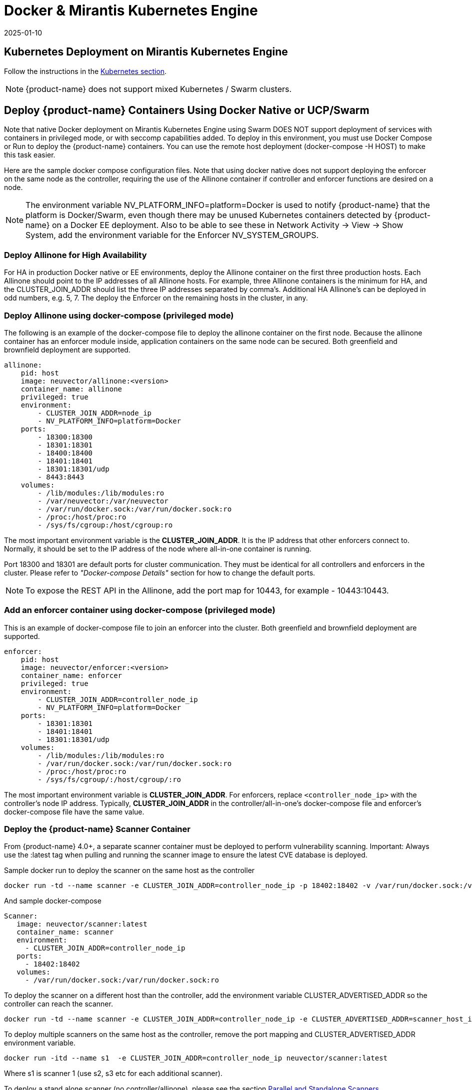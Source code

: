 = Docker & Mirantis Kubernetes Engine
:revdate: 2025-01-10
:page-revdate: {revdate}
:page-opendocs-origin: /02.deploying/05.docker/05.docker.md
:page-opendocs-slug: /deploying/docker

== Kubernetes Deployment on Mirantis Kubernetes Engine

Follow the instructions in the xref:kubernetes.adoc[Kubernetes section].

[NOTE]
====
{product-name} does not support mixed Kubernetes / Swarm clusters.
====

== Deploy {product-name} Containers Using Docker Native or UCP/Swarm

Note that native Docker deployment on Mirantis Kubernetes Engine using Swarm DOES NOT support deployment of services with containers in privileged mode, or with seccomp capabilities added. To deploy in this environment, you must use Docker Compose or Run to deploy the {product-name} containers. You can use the remote host deployment (docker-compose -H HOST) to make this task easier.

Here are the sample docker compose configuration files. Note that using docker native does not support deploying the enforcer on the same node as the controller, requiring the use of the Allinone container if controller and enforcer functions are desired on a node.

NOTE: The environment variable NV_PLATFORM_INFO=platform=Docker is used to notify {product-name} that the platform is Docker/Swarm, even though there may be unused Kubernetes containers detected by {product-name} on a Docker EE deployment. Also to be able to see these in Network Activity -> View -> Show System, add the environment variable for the Enforcer NV_SYSTEM_GROUPS.

=== Deploy Allinone for High Availability

For HA in production Docker native or EE environments, deploy the Allinone container on the first three production hosts. Each Allinone should point to the IP addresses of all Allinone hosts. For example, three Allinone containers is the minimum for HA, and the CLUSTER_JOIN_ADDR should list the three IP addresses separated by comma's. Additional HA Allinone's can be deployed in odd numbers, e.g. 5, 7. The deploy the Enforcer on the remaining hosts in the cluster, in any.

=== Deploy Allinone using docker-compose (privileged mode)

The following is an example of the docker-compose file to deploy the allinone container on the first node. Because the allinone container has an enforcer module inside, application containers on the same node can be secured. Both greenfield and brownfield deployment are supported.

[,yaml]
----
allinone:
    pid: host
    image: neuvector/allinone:<version>
    container_name: allinone
    privileged: true
    environment:
        - CLUSTER_JOIN_ADDR=node_ip
        - NV_PLATFORM_INFO=platform=Docker
    ports:
        - 18300:18300
        - 18301:18301
        - 18400:18400
        - 18401:18401
        - 18301:18301/udp
        - 8443:8443
    volumes:
        - /lib/modules:/lib/modules:ro
        - /var/neuvector:/var/neuvector
        - /var/run/docker.sock:/var/run/docker.sock:ro
        - /proc:/host/proc:ro
        - /sys/fs/cgroup:/host/cgroup:ro
----

The most important environment variable is the *CLUSTER_JOIN_ADDR*. It is the IP address that other enforcers connect to. Normally, it should be set to the IP address of the node where all-in-one container is running.

Port 18300 and 18301 are default ports for cluster communication. They must be identical for all controllers and enforcers in the cluster. Please refer to _"Docker-compose Details"_ section for how to change the default ports.

[NOTE]
====
To expose the REST API in the Allinone, add the port map for 10443, for example - 10443:10443.
====

=== Add an enforcer container using docker-compose (privileged mode)

This is an example of docker-compose file to join an enforcer into the cluster. Both greenfield and brownfield deployment are supported.

[,yaml]
----
enforcer:
    pid: host
    image: neuvector/enforcer:<version>
    container_name: enforcer
    privileged: true
    environment:
        - CLUSTER_JOIN_ADDR=controller_node_ip
        - NV_PLATFORM_INFO=platform=Docker
    ports:
        - 18301:18301
        - 18401:18401
        - 18301:18301/udp
    volumes:
        - /lib/modules:/lib/modules:ro
        - /var/run/docker.sock:/var/run/docker.sock:ro
        - /proc:/host/proc:ro
        - /sys/fs/cgroup/:/host/cgroup/:ro
----

The most important environment variable is *CLUSTER_JOIN_ADDR*. For enforcers, replace `<controller_node_ip>` with the controller's node IP address. Typically, *CLUSTER_JOIN_ADDR* in the controller/all-in-one's docker-compose file and enforcer's docker-compose file have the same value.

=== Deploy the {product-name} Scanner Container

From {product-name} 4.0+, a separate scanner container must be deployed to perform vulnerability scanning. Important: Always use the :latest tag when pulling and running the scanner image to ensure the latest CVE database is deployed.

Sample docker run to deploy the scanner on the same host as the controller

[,shell]
----
docker run -td --name scanner -e CLUSTER_JOIN_ADDR=controller_node_ip -p 18402:18402 -v /var/run/docker.sock:/var/run/docker.sock:ro neuvector/scanner:latest
----

And sample docker-compose

[,yaml]
----
Scanner:
   image: neuvector/scanner:latest
   container_name: scanner
   environment:
     - CLUSTER_JOIN_ADDR=controller_node_ip
   ports:
     - 18402:18402
   volumes:
     - /var/run/docker.sock:/var/run/docker.sock:ro
----

To deploy the scanner on a different host than the controller, add the environment variable CLUSTER_ADVERTISED_ADDR so the controller can reach the scanner.

[,shell]
----
docker run -td --name scanner -e CLUSTER_JOIN_ADDR=controller_node_ip -e CLUSTER_ADVERTISED_ADDR=scanner_host_ip -p 18402:18402 -v /var/run/docker.sock:/var/run/docker.sock:ro neuvector/scanner:latest
----

To deploy multiple scanners on the same host as the controller, remove the port mapping and CLUSTER_ADVERTISED_ADDR environment variable.

[,shell]
----
docker run -itd --name s1  -e CLUSTER_JOIN_ADDR=controller_node_ip neuvector/scanner:latest
----

Where s1 is scanner 1 (use s2, s3 etc for each additional scanner).

To deploy a stand alone scanner (no controller/allinone), please see the section xref:scanners.adoc[Parallel and Standalone Scanners].

To update the Scanner in order to get the latest CVE database updates from {product-name}, create a cron job to stop and restart the scanner, pulling the latest. See xref:docker.adoc#_docker_native_updates[this section] for details.

=== Deployment Without Using Privileged Mode

For some platform configurations it is possible to deploy the {product-name} containers without requiring them to run in privileged mode. The configuration must support the ability to add capabilities and set the apparmor profile. Note that Docker DataCenter/UCP and Swarm currently do not support this, but it is still possible to deploy {product-name} manually using Compose or Run.

=== Deploy allinone (NO privileged mode) with docker-compose

[,yaml]
----
allinone:
    pid: host
    image: neuvector/allinone:<version>
    container_name: neuvector.allinone
    cap_add:
        - SYS_ADMIN
        - NET_ADMIN
        - SYS_PTRACE
        - IPC_LOCK
    security_opt:
        - apparmor=unconfined
        - seccomp=unconfined
        - label=disable
    environment:
        - CLUSTER_JOIN_ADDR=[AllInOne Node IP Address]
        - NV_PLATFORM_INFO=platform=Docker
    ports:
        - 18300:18300
        - 18301:18301
        - 18400:18400
        - 18401:18401
        - 18301:18301/udp
        - 8443:8443
    volumes:
        - /lib/modules:/lib/modules:ro
        - /var/run/docker.sock:/var/run/docker.sock:ro
        - /proc:/host/proc:ro
        - /sys/fs/cgroup:/host/cgroup:ro
        - /var/neuvector:/var/neuvector
----

=== Deploy enforcer (NO privileged mode) with docker-compose

[,yaml]
----
enforcer:
    pid: host
    image: neuvector/enforcer:<version>
    container_name: neuvector.enforcer
    cap_add:
        - SYS_ADMIN
        - NET_ADMIN
        - SYS_PTRACE
        - IPC_LOCK
    security_opt:
        - apparmor=unconfined
        - seccomp=unconfined
        - label=disable
    environment:
        - CLUSTER_JOIN_ADDR=[AllInOne Node IP Address]
        - NV_PLATFORM_INFO=platform=Docker
    ports:
        - 18301:18301
        - 18401:18401
        - 18301:18301/udp
    volumes:
        - /lib/modules:/lib/modules:ro
        - /var/run/docker.sock:/var/run/docker.sock:ro
        - /proc:/host/proc:ro
        - /sys/fs/cgroup/:/host/cgroup/:ro
----

=== Deploy allinone (privileged mode) with docker run

You can use docker run instead of compose to deploy. Here are samples.

[,shell]
----
docker run -d --name allinone \
--pid=host \
--privileged \
    -e CLUSTER_JOIN_ADDR=[AllInOne Node IP Address] \
    -e NV_PLATFORM_INFO=platform=Docker \
    -p 18300:18300 \
    -p 18301:18301 \
    -p 18400:18400 \
    -p 18401:18401 \
    -p 18301:18301/udp \
    -p 8443:8443 \
    -v /lib/modules:/lib/modules:ro \
    -v /var/neuvector:/var/neuvector \
    -v /var/run/docker.sock:/var/run/docker.sock:ro \
    -v /sys/fs/cgroup:/host/cgroup:ro \
    -v /proc:/host/proc:ro \
neuvector/allinone:<version>
----

=== Deploy enforcer (privileged mode) with docker run

[,shell]
----
docker run -d --name enforcer \
--pid=host \
--privileged \
    -e CLUSTER_JOIN_ADDR=[AllInOne Node IP Address] \
    -e NV_PLATFORM_INFO=platform=Docker \
    -p 18301:18301 \
    -p 18401:18401 \
    -p 18301:18301/udp \
    -v /lib/modules:/lib/modules:ro \
    -v /var/run/docker.sock:/var/run/docker.sock:ro \
    -v /sys/fs/cgroup:/host/cgroup:ro \
    -v /proc:/host/proc:ro \
neuvector/enforcer:<version>
----

=== Deploy allinone (NO privileged mode) with docker run

You can use docker run instead of compose to deploy. Here are samples.

[,shell]
----
docker run -d --name allinone \
--pid=host \
--cap-add=SYS_ADMIN \
--cap-add=NET_ADMIN \
--cap-add=SYS_PTRACE \
--cap-add=IPC_LOCK \
--security-opt label=disable \
--security-opt apparmor=unconfined \
--security-opt seccomp=unconfined \
    -e CLUSTER_JOIN_ADDR=[AllInOne Node IP Address] \
    -e NV_PLATFORM_INFO=platform=Docker \
    -p 18300:18300 \
    -p 18301:18301 \
    -p 18400:18400 \
    -p 18401:18401 \
    -p 18301:18301/udp \
    -p 8443:8443 \
    -v /lib/modules:/lib/modules:ro \
    -v /var/neuvector:/var/neuvector \
    -v /var/run/docker.sock:/var/run/docker.sock:ro \
    -v /sys/fs/cgroup:/host/cgroup:ro \
    -v /proc:/host/proc:ro \
neuvector/allinone:<version>
----

=== Deploy enforcer (NO privileged mode) with docker run

[,shell]
----
docker run -d --name enforcer \
--pid=host \
--cap-add=SYS_ADMIN \
--cap-add=NET_ADMIN \
--cap-add=SYS_PTRACE \
--cap-add=IPC_LOCK \
--security-opt label=disable \
--security-opt apparmor=unconfined \
--security-opt seccomp=unconfined \
    -e CLUSTER_JOIN_ADDR=[AllInOne Node IP Address]  \
    -e NV_PLATFORM_INFO=platform=Docker \
    -p 18301:18301 \
    -p 18401:18401 \
    -p 18301:18301/udp \
    -v /lib/modules:/lib/modules:ro \
    -v /var/run/docker.sock:/var/run/docker.sock:ro \
    -v /sys/fs/cgroup:/host/cgroup:ro \
    -v /proc:/host/proc:ro \
neuvector/enforcer:<version>
----

== Deploy Separate {product-name} Components on Different Hosts

If planning to dedicate a docker host to a Controller and/or Manager (no Enforcer) these containers can be deployed individually instead of the Allinone. Note that docker does not support deploying the enforcer on the same node as the controller as separate components, requiring the use of the Allinone container if controller and enforcer functions are desired on a node.

Controller compose file (replace [controller IP] with IP of the first controller node)

[,yaml]
----
controller:
    image: neuvector/controller:<version>
    container_name: controller
    pid: host
    privileged: true
    environment:
      - CLUSTER_JOIN_ADDR=[controller IP]
      - NV_PLATFORM_INFO=platform=Docker
    ports:
        - 18300:18300
        - 18301:18301
        - 18400:18400
        - 18401:18401
        - 18301:18301/udp
        - 10443:10443
    volumes:
      - /var/run/docker.sock:/var/run/docker.sock:ro
      - /proc:/host/proc:ro
      - /sys/fs/cgroup:/host/cgroup:ro
      - /var/neuvector:/var/neuvector
----

Docker run can also be used, for example

[,shell]
----
docker run -itd --privileged --name neuvector.controller -e CLUSTER_JOIN_ADDR=controller_ip -p 18301:18301 -p 18301:18301/udp -p 18300:18300 -p 18400:18400 -p 10443:10443 -v /var/neuvector:/var/neuvector -v /var/run/docker.sock:/var/run/docker.sock:ro -v /proc:/host/proc:ro -v /sys/fs/cgroup/:/host/cgroup/:ro neuvector/controller:<version>
----

Manager compose file (replace [controller IP] with IP of controller node to connect to). The Docker UCP HRM service uses the default port 8443 which conflicts with the {product-name} console port. If using the default HRM port, then change the {product-name} port mapping in the example below to another port, for example 9443:8443 for the manager container as shown below.

[,yaml]
----
manager:
    image: neuvector/manager:<version>
    container_name: nvmanager
    environment:
      - CTRL_SERVER_IP=[controller IP]
    ports:
      - 9443:8443
----

The compose file for the Enforcer:

[,yaml]
----
enforcer:
    image: neuvector/enforcer:<version>
    pid: host
    container_name: enforcer
    privileged: true
    environment:
        - CLUSTER_JOIN_ADDR=controller_node_ip
        - NV_PLATFORM_INFO=platform=Docker
    ports:
        - 18301:18301
        - 18401:18401
        - 18301:18301/udp
    volumes:
        - /lib/modules:/lib/modules:ro
        - /var/run/docker.sock:/var/run/docker.sock:ro
        - /proc:/host/proc:ro
        - /sys/fs/cgroup/:/host/cgroup/:ro
----

== Monitoring and Restarting {product-name}

Since the {product-name} containers are not deployed as a UCP/Swarm service, they are not automatically started/restarted on nodes. You should set up alerting through your SIEM system for {product-name} SYSLOG events or through DataCenter to detect if a {product-name} container is not running.

== Deploying Without Privileged Mode

In general you'll need to replace the privileged setting with:

[,yaml]
----
    cap_add:
        - SYS_ADMIN
        - NET_ADMIN
        - SYS_PTRACE
        - IPC_LOCK
    security_opt:
        - apparmor=unconfined
        - seccomp=unconfined
        - label=disable
----

The above syntax is for Docker EE v17.06.0+. Versions prior to this use the : instead of =, for example apparmor:unconfined.

== Docker Native Updates

[CAUTION]
====
Always use the `:latest` tag when pulling and running the scanner image to ensure the latest CVE database is deployed.
====

[,shell]
----
docker stop scanner
docker rm <scanner id>
docker pull neuvector/scanner:latest
<docker run command from below>
----

[NOTE]
====
`docker rm -f <scanner id>` can also be used to force stop and removal of the running scanner.

For docker-compose

[,shell]
----
docker-compose -f file.yaml down
docker-compose -f file.yaml pull		// pre-pull the image before starting the scanner
docker-compose -f file.yaml up -d
----

Sample docker run

[,shell]
----
docker run -td --name scanner -e CLUSTER_JOIN_ADDR=controller_node_ip -e CLUSTER_ADVERTISED_ADDR=node_ip -e SCANNER_DOCKER_URL=tcp://192.168.1.10:2376 -p 18402:18402 -v /var/run/docker.sock:/var/run/docker.sock:ro neuvector/scanner:latest
----

And sample docker-compose

[,yaml]
----
Scanner:
   image: neuvector/scanner:latest
   container_name: scanner
   environment:
     - SCANNER_DOCKER_URL=tcp://192.168.1.10:2376
     - CLUSTER_JOIN_ADDR=controller_node_ip
     - CLUSTER_ADVERTISED_ADDR=node_ip
   ports:
     - 18402:18402
   volumes:
     - /var/run/docker.sock:/var/run/docker.sock:ro
----
====
